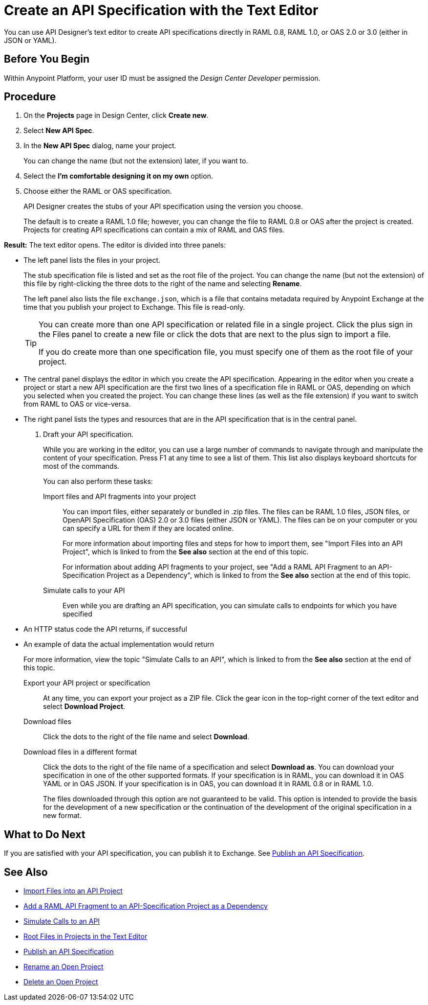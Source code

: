 = Create an API Specification with the Text Editor

You can use API Designer's text editor to create API specifications directly in RAML 0.8, RAML 1.0, or OAS 2.0 or 3.0 (either in JSON or YAML).

== Before You Begin

Within Anypoint Platform, your user ID must be assigned the _Design Center Developer_ permission.

== Procedure

. On the *Projects* page in Design Center, click *Create new*.
. Select *New API Spec*.
. In the *New API Spec* dialog, name your project.
+
You can change the name (but not the extension) later, if you want to.

. Select the *I'm comfortable designing it on my own* option.
. Choose either the RAML or OAS specification. 
+
API Designer creates the stubs of your API specification using the version you choose.
+
The default is to create a RAML 1.0 file; however, you can change the file to RAML 0.8 or OAS after the project is created. Projects for creating API specifications can contain a mix of RAML and OAS files.

*Result:* The text editor opens. The editor is divided into three panels:

* The left panel lists the files in your project.
+
The stub specification file is listed and set as the root file of the project. You can change the name (but not the extension) of this file by right-clicking the three dots to the right of the name and selecting *Rename*.
+
The left panel also lists the file `exchange.json`, which is a file that contains metadata required by Anypoint Exchange at the time that you publish your project to Exchange. This file is read-only.
+
[TIP]
====

You can create more than one API specification or related file in a single project. Click the plus sign in the Files panel to create a new file or click the dots that are next to the plus sign to import a file.

If you do create more than one specification file, you must specify one of them as the root file of your project.

====

* The central panel displays the editor in which you create the API specification. Appearing in the editor when you create a project or start a new API specification are the first two lines of a specification file in RAML or OAS, depending on which you selected when you created the project. You can change these lines (as well as the file extension) if you want to switch from RAML to OAS or vice-versa.
* The right panel lists the types and resources that are in the API specification that is in the central panel.

. Draft your API specification.
+
While you are working in the editor, you can use a large number of commands to navigate through and manipulate the content of your specification. Press F1 at any time to see a list of them. This list also displays keyboard shortcuts for most of the commands.
+
You can also perform these tasks:
+
Import files and API fragments into your project:: You can import files, either separately or bundled in .zip files. The files can be RAML 1.0 files, JSON files, or OpenAPI Specification (OAS) 2.0 or 3.0 files (either JSON or YAML). The files can be on your computer or you can specify a URL for them if they are located online.
+
For more information about importing files and steps for how to import them, see "Import Files into an API Project", which is linked to from the *See also* section at the end of this topic.
+
For information about adding API fragments to your project, see "Add a RAML API Fragment to an API-Specification Project as a Dependency", which is linked to from the *See also* section at the end of this topic.
+
Simulate calls to your API:: Even while you are drafting an API specification, you can simulate calls to endpoints for which you have specified
+
* An HTTP status code the API returns, if successful
* An example of data the actual implementation would return
+
For more information, view the topic "Simulate Calls to an API", which is linked to from the *See also* section at the end of this topic.

Export your API project or specification:: At any time, you can export your project as a ZIP file. Click the gear icon in the top-right corner of the text editor and select *Download Project*.

Download files:: Click the dots to the right of the file name and select *Download*.

Download files in a different format:: Click the dots to the right of the file name of a specification and select *Download as*. You can download your specification in one of the other supported formats. If your specification is in RAML, you can download it in OAS YAML or in OAS JSON. If your specification is in OAS, you can download it in RAML 0.8 or in RAML 1.0.
+
The files downloaded through this option are not guaranteed to be valid. This option is intended to provide the basis for the development of a new specification or the continuation of the development of the original specification in a new format.


== What to Do Next

If you are satisfied with your API specification, you can publish it to Exchange. See xref:design-publish.adoc[Publish an API Specification].


== See Also
// 181129: Deleting the file that this xref links to. * xref:design-export-files.adoc[Export Files from an API Project]
* xref:design-import-files.adoc[Import Files into an API Project]
* xref:design-add-api-dependency.adoc[Add a RAML API Fragment to an API-Specification Project as a Dependency]
* xref:design-mocking-service.adoc[Simulate Calls to an API]
* xref:design-change-root-file.adoc[Root Files in Projects in the Text Editor]
* xref:design-publish.adoc[Publish an API Specification]
* xref:design-rename-project.adoc[Rename an Open Project]
* xref:design-delete-project.adoc[Delete an Open Project]

////
Text to add at line 17 when the GitHub integration is no longer "dark":
 .. Choose whether to save your project in Design Center or in a repository in GitHub.
 +
 * If you save your project in Design Center, you or others in your organization can fork your project in Design Center, as described in xref:design-branching.adoc[Fork a Project in the Text Editor].
 +
 * If you save your project in a repository in GitHub, you and other people in your organization who also have access to the repository can use GitHub's features to manage the project. The name given to the repository is the name that you specify for your project. See xref:apid-github-integration.adoc[Manage a Project in GitHub] for details.
////
